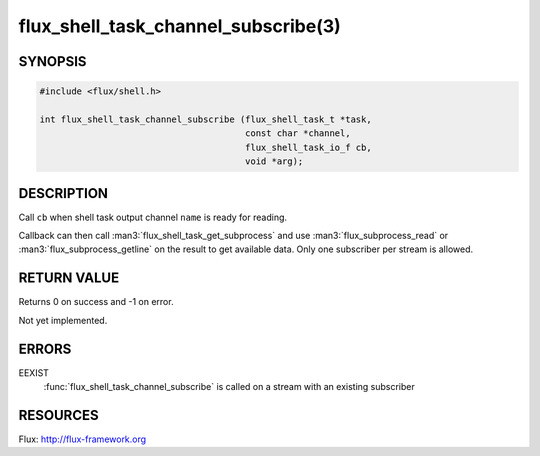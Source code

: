 ====================================
flux_shell_task_channel_subscribe(3)
====================================

.. default-domain:: c

SYNOPSIS
========

.. code-block:: c

   #include <flux/shell.h>

   int flux_shell_task_channel_subscribe (flux_shell_task_t *task,
                                          const char *channel,
                                          flux_shell_task_io_f cb,
                                          void *arg);


DESCRIPTION
===========

Call ``cb`` when shell task output channel ``name`` is ready for reading.

Callback can then call :man3:`flux_shell_task_get_subprocess` and use
:man3:`flux_subprocess_read` or :man3:`flux_subprocess_getline` on the
result to get available data. Only one subscriber per stream is allowed.


RETURN VALUE
============

Returns 0 on success and -1 on error.

Not yet implemented.


ERRORS
======

EEXIST
   :func:`flux_shell_task_channel_subscribe` is called on a stream with an
   existing subscriber


RESOURCES
=========

Flux: http://flux-framework.org
